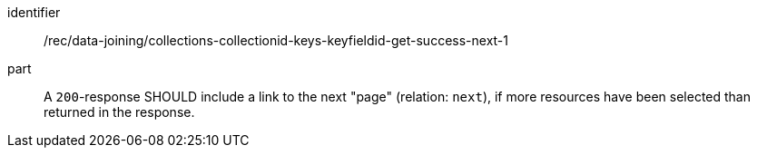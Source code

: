 [[rec_data_joining_collections-collectionid-keys-keyfieldid-get-success-next-1]]

[recommendation]
====
[%metadata]
identifier:: /rec/data-joining/collections-collectionid-keys-keyfieldid-get-success-next-1
part:: A `200`-response SHOULD include a link to the next "page" (relation: `next`), if more resources have been selected than returned in the response.
====